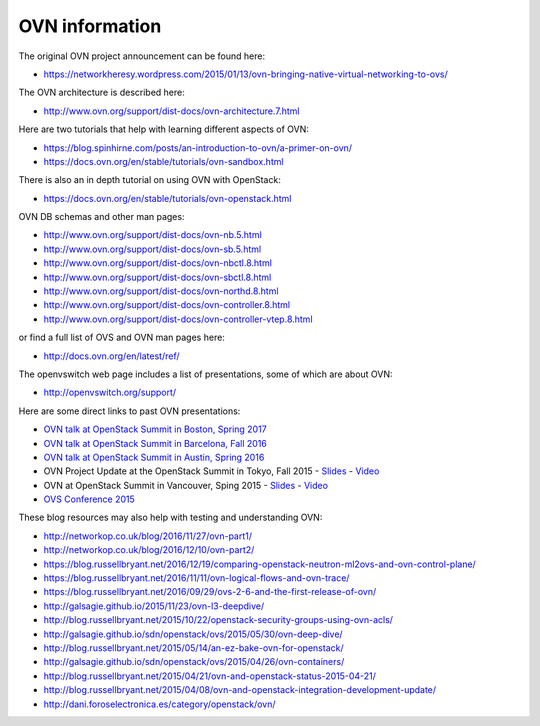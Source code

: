 .. _ovn_ovn:

===============
OVN information
===============

The original OVN project announcement can be found here:

* https://networkheresy.wordpress.com/2015/01/13/ovn-bringing-native-virtual-networking-to-ovs/

The OVN architecture is described here:

* http://www.ovn.org/support/dist-docs/ovn-architecture.7.html

Here are two tutorials that help with learning different aspects of OVN:

* https://blog.spinhirne.com/posts/an-introduction-to-ovn/a-primer-on-ovn/
* https://docs.ovn.org/en/stable/tutorials/ovn-sandbox.html

There is also an in depth tutorial on using OVN with OpenStack:

* https://docs.ovn.org/en/stable/tutorials/ovn-openstack.html

OVN DB schemas and other man pages:

* http://www.ovn.org/support/dist-docs/ovn-nb.5.html
* http://www.ovn.org/support/dist-docs/ovn-sb.5.html
* http://www.ovn.org/support/dist-docs/ovn-nbctl.8.html
* http://www.ovn.org/support/dist-docs/ovn-sbctl.8.html
* http://www.ovn.org/support/dist-docs/ovn-northd.8.html
* http://www.ovn.org/support/dist-docs/ovn-controller.8.html
* http://www.ovn.org/support/dist-docs/ovn-controller-vtep.8.html

or find a full list of OVS and OVN man pages here:

* http://docs.ovn.org/en/latest/ref/

The openvswitch web page includes a list of presentations, some of which are
about OVN:

* http://openvswitch.org/support/

Here are some direct links to past OVN presentations:

* `OVN talk at OpenStack Summit in Boston, Spring 2017
  <https://www.youtube.com/watch?v=sgc7myiX6ts>`_
* `OVN talk at OpenStack Summit in Barcelona, Fall 2016
  <https://www.youtube.com/watch?v=q3cJ6ezPnCU>`_
* `OVN talk at OpenStack Summit in Austin, Spring 2016
  <https://www.youtube.com/watch?v=okralc7LrZo>`_
* OVN Project Update at the OpenStack Summit in Tokyo, Fall 2015 -
  `Slides <http://openvswitch.org/support/slides/OVN_Tokyo.pdf>`__ -
  `Video <https://www.youtube.com/watch?v=3IrG2xghJjs>`__
* OVN at OpenStack Summit in Vancouver, Sping 2015 -
  `Slides <http://openvswitch.org/support/slides/OVN-Vancouver.pdf>`__ -
  `Video <https://www.youtube.com/watch?v=kEzXTq2fPDg>`__
* `OVS Conference 2015 <https://www.youtube.com/watch?v=JLGZOYi_Cqc>`_

These blog resources may also help with testing and understanding OVN:

* http://networkop.co.uk/blog/2016/11/27/ovn-part1/
* http://networkop.co.uk/blog/2016/12/10/ovn-part2/
* https://blog.russellbryant.net/2016/12/19/comparing-openstack-neutron-ml2ovs-and-ovn-control-plane/
* https://blog.russellbryant.net/2016/11/11/ovn-logical-flows-and-ovn-trace/
* https://blog.russellbryant.net/2016/09/29/ovs-2-6-and-the-first-release-of-ovn/
* http://galsagie.github.io/2015/11/23/ovn-l3-deepdive/
* http://blog.russellbryant.net/2015/10/22/openstack-security-groups-using-ovn-acls/
* http://galsagie.github.io/sdn/openstack/ovs/2015/05/30/ovn-deep-dive/
* http://blog.russellbryant.net/2015/05/14/an-ez-bake-ovn-for-openstack/
* http://galsagie.github.io/sdn/openstack/ovs/2015/04/26/ovn-containers/
* http://blog.russellbryant.net/2015/04/21/ovn-and-openstack-status-2015-04-21/
* http://blog.russellbryant.net/2015/04/08/ovn-and-openstack-integration-development-update/
* http://dani.foroselectronica.es/category/openstack/ovn/

